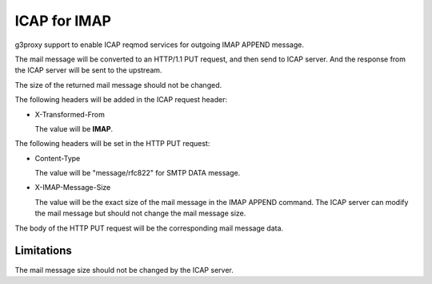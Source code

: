 .. _protocol_helper_icap_imap:

=============
ICAP for IMAP
=============

g3proxy support to enable ICAP reqmod services for outgoing IMAP APPEND message.

The mail message will be converted to an HTTP/1.1 PUT request, and then send to ICAP server.
And the response from the ICAP server will be sent to the upstream.

The size of the returned mail message should not be changed.

The following headers will be added in the ICAP request header:

- X-Transformed-From

  The value will be **IMAP**.

The following headers will be set in the HTTP PUT request:

- Content-Type

  The value will be "message/rfc822" for SMTP DATA message.

- X-IMAP-Message-Size

  The value will be the exact size of the mail message in the IMAP APPEND command.
  The ICAP server can modify the mail message but should not change the mail message size.

The body of the HTTP PUT request will be the corresponding mail message data.

Limitations
-----------

The mail message size should not be changed by the ICAP server.
